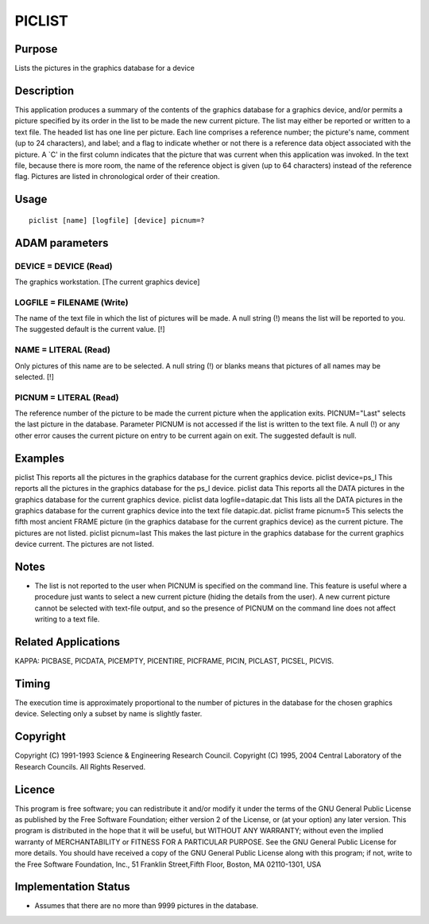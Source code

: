 

PICLIST
=======


Purpose
~~~~~~~
Lists the pictures in the graphics database for a device


Description
~~~~~~~~~~~
This application produces a summary of the contents of the graphics
database for a graphics device, and/or permits a picture specified by
its order in the list to be made the new current picture. The list may
either be reported or written to a text file.
The headed list has one line per picture. Each line comprises a
reference number; the picture's name, comment (up to 24 characters),
and label; and a flag to indicate whether or not there is a reference
data object associated with the picture. A `C' in the first column
indicates that the picture that was current when this application was
invoked. In the text file, because there is more room, the name of the
reference object is given (up to 64 characters) instead of the
reference flag. Pictures are listed in chronological order of their
creation.


Usage
~~~~~


::

    
       piclist [name] [logfile] [device] picnum=?
       



ADAM parameters
~~~~~~~~~~~~~~~



DEVICE = DEVICE (Read)
``````````````````````
The graphics workstation. [The current graphics device]



LOGFILE = FILENAME (Write)
``````````````````````````
The name of the text file in which the list of pictures will be made.
A null string (!) means the list will be reported to you. The
suggested default is the current value. [!]



NAME = LITERAL (Read)
`````````````````````
Only pictures of this name are to be selected. A null string (!) or
blanks means that pictures of all names may be selected. [!]



PICNUM = LITERAL (Read)
```````````````````````
The reference number of the picture to be made the current picture
when the application exits. PICNUM="Last" selects the last picture in
the database. Parameter PICNUM is not accessed if the list is written
to the text file. A null (!) or any other error causes the current
picture on entry to be current again on exit. The suggested default is
null.



Examples
~~~~~~~~
piclist
This reports all the pictures in the graphics database for the current
graphics device.
piclist device=ps_l
This reports all the pictures in the graphics database for the ps_l
device.
piclist data
This reports all the DATA pictures in the graphics database for the
current graphics device.
piclist data logfile=datapic.dat
This lists all the DATA pictures in the graphics database for the
current graphics device into the text file datapic.dat.
piclist frame picnum=5
This selects the fifth most ancient FRAME picture (in the graphics
database for the current graphics device) as the current picture. The
pictures are not listed.
piclist picnum=last
This makes the last picture in the graphics database for the current
graphics device current. The pictures are not listed.



Notes
~~~~~


+ The list is not reported to the user when PICNUM is specified on the
  command line. This feature is useful where a procedure just wants to
  select a new current picture (hiding the details from the user). A new
  current picture cannot be selected with text-file output, and so the
  presence of PICNUM on the command line does not affect writing to a
  text file.




Related Applications
~~~~~~~~~~~~~~~~~~~~
KAPPA: PICBASE, PICDATA, PICEMPTY, PICENTIRE, PICFRAME, PICIN,
PICLAST, PICSEL, PICVIS.


Timing
~~~~~~
The execution time is approximately proportional to the number of
pictures in the database for the chosen graphics device. Selecting
only a subset by name is slightly faster.


Copyright
~~~~~~~~~
Copyright (C) 1991-1993 Science & Engineering Research Council.
Copyright (C) 1995, 2004 Central Laboratory of the Research Councils.
All Rights Reserved.


Licence
~~~~~~~
This program is free software; you can redistribute it and/or modify
it under the terms of the GNU General Public License as published by
the Free Software Foundation; either version 2 of the License, or (at
your option) any later version.
This program is distributed in the hope that it will be useful, but
WITHOUT ANY WARRANTY; without even the implied warranty of
MERCHANTABILITY or FITNESS FOR A PARTICULAR PURPOSE. See the GNU
General Public License for more details.
You should have received a copy of the GNU General Public License
along with this program; if not, write to the Free Software
Foundation, Inc., 51 Franklin Street,Fifth Floor, Boston, MA
02110-1301, USA


Implementation Status
~~~~~~~~~~~~~~~~~~~~~


+ Assumes that there are no more than 9999 pictures in the database.




